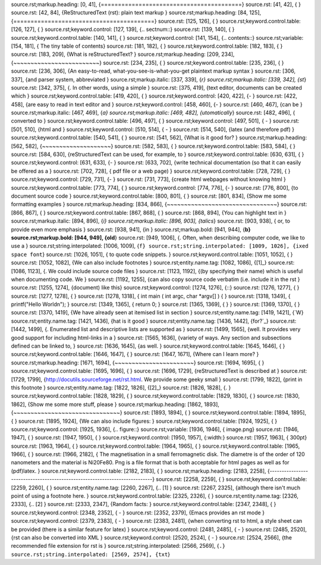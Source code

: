 source.rst;markup.heading: [0, 41], {=========================================}
source.rst: [41, 42], {
}
source.rst: [42, 84], {ReStructuredText (rst): plain text markup
}
source.rst;markup.heading: [84, 125], {=========================================}
source.rst: [125, 126], {
}
source.rst;keyword.control.table: [126, 127], {
}
source.rst;keyword.control: [127, 139], {.. sectnum::}
source.rst: [139, 140], {
}
source.rst;keyword.control.table: [140, 141], {
}
source.rst;keyword.control: [141, 154], {.. contents::}
source.rst;variable: [154, 181], { The tiny table of contents}
source.rst: [181, 182], {
}
source.rst;keyword.control.table: [182, 183], {
}
source.rst: [183, 209], {What is reStructuredText?
}
source.rst;markup.heading: [209, 234], {~~~~~~~~~~~~~~~~~~~~~~~~~}
source.rst: [234, 235], {
}
source.rst;keyword.control.table: [235, 236], {
}
source.rst: [236, 306], {An easy-to-read, what-you-see-is-what-you-get plaintext markup syntax
}
source.rst: [306, 337], {and parser system, abbreviated }
source.rst;markup.italic: [337, 339], {*r}
source.rst;markup.italic: [339, 342], {st*}
source.rst: [342, 375], {. In other words, using a simple
}
source.rst: [375, 419], {text editor, documents can be created which
}
source.rst;keyword.control.table: [419, 420], {
}
source.rst;keyword.control: [420, 422], {- }
source.rst: [422, 458], {are easy to read in text editor and
}
source.rst;keyword.control: [458, 460], {- }
source.rst: [460, 467], {can be }
source.rst;markup.italic: [467, 469], {*a}
source.rst;markup.italic: [469, 482], {utomatically*}
source.rst: [482, 496], { converted to
}
source.rst;keyword.control.table: [496, 497], {
}
source.rst;keyword.control: [497, 501], {  - }
source.rst: [501, 510], {html and
}
source.rst;keyword.control: [510, 514], {  - }
source.rst: [514, 540], {latex (and therefore pdf)
}
source.rst;keyword.control.table: [540, 541], {
}
source.rst: [541, 562], {What is it good for?
}
source.rst;markup.heading: [562, 582], {~~~~~~~~~~~~~~~~~~~~}
source.rst: [582, 583], {
}
source.rst;keyword.control.table: [583, 584], {
}
source.rst: [584, 630], {reStructuredText can be used, for example, to
}
source.rst;keyword.control.table: [630, 631], {
}
source.rst;keyword.control: [631, 633], {- }
source.rst: [633, 702], {write technical documentation (so that it can easily be offered as a
}
source.rst: [702, 728], {  pdf file or a web page)
}
source.rst;keyword.control.table: [728, 729], {
}
source.rst;keyword.control: [729, 731], {- }
source.rst: [731, 773], {create html webpages without knowing html
}
source.rst;keyword.control.table: [773, 774], {
}
source.rst;keyword.control: [774, 776], {- }
source.rst: [776, 800], {to document source code
}
source.rst;keyword.control.table: [800, 801], {
}
source.rst: [801, 834], {Show me some formatting examples
}
source.rst;markup.heading: [834, 866], {~~~~~~~~~~~~~~~~~~~~~~~~~~~~~~~~}
source.rst: [866, 867], {
}
source.rst;keyword.control.table: [867, 868], {
}
source.rst: [868, 894], {You can highlight text in }
source.rst;markup.italic: [894, 896], {*i}
source.rst;markup.italic: [896, 903], {talics*}
source.rst: [903, 938], { or, to provide even more emphasis
}
source.rst: [938, 941], {in }
source.rst;markup.bold: [941, 944], {**b}
source.rst;markup.bold: [944, 949], {old**}
source.rst: [949, 1006], {. Often, when describing computer code, we like to use a
}
source.rst;string.interpolated: [1006, 1009], {``f}
source.rst;string.interpolated: [1009, 1026], {ixed space font``}
source.rst: [1026, 1051], { to quote code snippets.
}
source.rst;keyword.control.table: [1051, 1052], {
}
source.rst: [1052, 1082], {We can also include footnotes }
source.rst;entity.name.tag: [1082, 1086], {[1]_}
source.rst: [1086, 1123], {. We could include source code files
}
source.rst: [1123, 1192], {(by specifying their name) which is useful when documenting code. We
}
source.rst: [1192, 1255], {can also copy source code verbatim (i.e. include it in the rst
}
source.rst: [1255, 1274], {document) like this}
source.rst;keyword.control: [1274, 1276], {::}
source.rst: [1276, 1277], {
}
source.rst: [1277, 1278], {
}
source.rst: [1278, 1318], {  int main ( int argc, char *argv[] ) {
}
source.rst: [1318, 1349], {      printf("Hello World\n");
}
source.rst: [1349, 1365], {      return 0;
}
source.rst: [1365, 1369], {  }
}
source.rst: [1369, 1370], {
}
source.rst: [1370, 1419], {We have already seen at itemised list in section }
source.rst;entity.name.tag: [1419, 1421], {`W}
source.rst;entity.name.tag: [1421, 1436], {hat is it good
}
source.rst;entity.name.tag: [1436, 1442], {for?`_}
source.rst: [1442, 1499], {. Enumerated list and descriptive lists are supported as
}
source.rst: [1499, 1565], {well. It provides very good support for including html-links in a
}
source.rst: [1565, 1636], {variety of ways. Any section and subsections defined can be linked to,
}
source.rst: [1636, 1645], {as well.
}
source.rst;keyword.control.table: [1645, 1646], {
}
source.rst;keyword.control.table: [1646, 1647], {
}
source.rst: [1647, 1671], {Where can I learn more?
}
source.rst;markup.heading: [1671, 1694], {~~~~~~~~~~~~~~~~~~~~~~~}
source.rst: [1694, 1695], {
}
source.rst;keyword.control.table: [1695, 1696], {
}
source.rst: [1696, 1729], {reStructuredText is described at
}
source.rst: [1729, 1799], {http://docutils.sourceforge.net/rst.html. We provide some geeky small
}
source.rst: [1799, 1822], {print in this footnote }
source.rst;entity.name.tag: [1822, 1826], {[2]_}
source.rst: [1826, 1828], {.
}
source.rst;keyword.control.table: [1828, 1829], {
}
source.rst;keyword.control.table: [1829, 1830], {
}
source.rst: [1830, 1862], {Show me some more stuff, please
}
source.rst;markup.heading: [1862, 1893], {~~~~~~~~~~~~~~~~~~~~~~~~~~~~~~~}
source.rst: [1893, 1894], {
}
source.rst;keyword.control.table: [1894, 1895], {
}
source.rst: [1895, 1924], {We can also include figures:
}
source.rst;keyword.control.table: [1924, 1925], {
}
source.rst;keyword.control: [1925, 1936], {.. figure::}
source.rst;variable: [1936, 1946], { image.png}
source.rst: [1946, 1947], {
}
source.rst: [1947, 1950], {   }
source.rst;keyword.control: [1950, 1957], {:width:}
source.rst: [1957, 1963], { 300pt}
source.rst: [1963, 1964], {
}
source.rst;keyword.control.table: [1964, 1965], {
}
source.rst;keyword.control.table: [1965, 1966], {
}
source.rst: [1966, 2182], {   The magnetisation in a small ferromagnetic disk. The diametre is of the order of 120 nanometers and the material is Ni20Fe80. Png is a file format that is both acceptable for html pages as well as for (pdf)latex.
}
source.rst;keyword.control.table: [2182, 2183], {
}
source.rst;markup.heading: [2183, 2258], {---------------------------------------------------------------------------}
source.rst: [2258, 2259], {
}
source.rst;keyword.control.table: [2259, 2260], {
}
source.rst;entity.name.tag: [2260, 2267], {.. [1] }
source.rst: [2267, 2325], {although there isn't much point of using a footnote here.
}
source.rst;keyword.control.table: [2325, 2326], {
}
source.rst;entity.name.tag: [2326, 2333], {.. [2] }
source.rst: [2333, 2347], {Random facts:
}
source.rst;keyword.control.table: [2347, 2348], {
}
source.rst;keyword.control: [2348, 2352], {  - }
source.rst: [2352, 2379], {Emacs provides an rst mode
}
source.rst;keyword.control: [2379, 2383], {  - }
source.rst: [2383, 2481], {when converting rst to html, a style sheet can be provided (there is a similar feature for latex)
}
source.rst;keyword.control: [2481, 2485], {  - }
source.rst: [2485, 2520], {rst can also be converted into XML
}
source.rst;keyword.control: [2520, 2524], {  - }
source.rst: [2524, 2566], {the recommended file extension for rst is }
source.rst;string.interpolated: [2566, 2569], {``.}
source.rst;string.interpolated: [2569, 2574], {txt``}